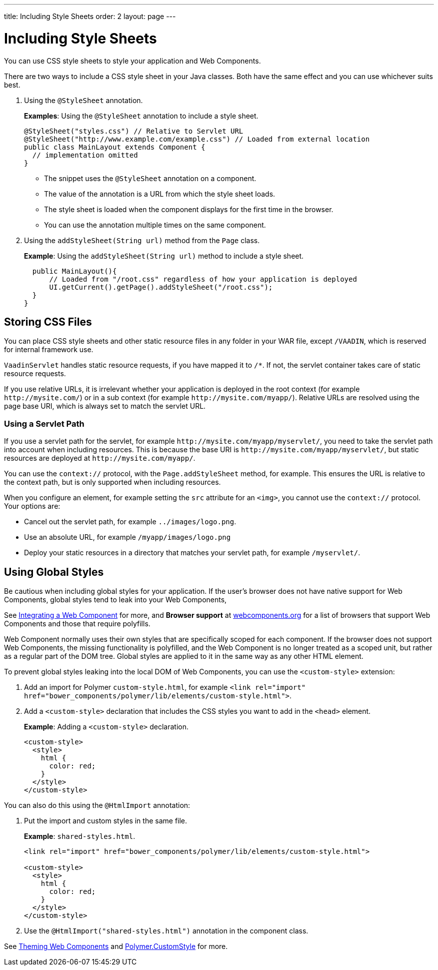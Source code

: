 ---
title: Including Style Sheets
order: 2
layout: page
---

= Including Style Sheets

You can use CSS style sheets to style your application and Web Components. 

There are two ways to include a CSS style sheet in your Java classes. Both have the same effect and you can use whichever suits best.   

. Using the `@StyleSheet` annotation.
+
*Examples*: Using the `@StyleSheet` annotation to include a style sheet.
+
[source,java]
----
@StyleSheet("styles.css") // Relative to Servlet URL
@StyleSheet("http://www.example.com/example.css") // Loaded from external location
public class MainLayout extends Component {
  // implementation omitted
}
----

* The snippet uses the `@StyleSheet` annotation on a component. 
* The value of the annotation is a URL from which the style sheet loads. 
* The style sheet is loaded when the component displays for the first time in the browser. 
* You can use the annotation multiple times on the same component.

. Using the `addStyleSheet(String url)` method from the `Page` class. 
+
*Example*: Using the `addStyleSheet(String url)` method to include a style sheet. 
+
[source,java]
----
  public MainLayout(){
      // Loaded from "/root.css" regardless of how your application is deployed
      UI.getCurrent().getPage().addStyleSheet("/root.css");
  }
}
----

== Storing CSS Files

You can place CSS style sheets and other static resource files in any folder in your WAR file, except `/VAADIN`, which is reserved for internal framework use.

`VaadinServlet` handles static resource requests, if you have mapped it to `/*`.
If not, the servlet container takes care of static resource requests.

If you use relative URLs, it is irrelevant whether your application is deployed in the root context (for example  `\http://mysite.com/`) or in a sub context (for example `\http://mysite.com/myapp/`). Relative URLs are resolved using the page base URI, which is always set to match the servlet URL.

=== Using a Servlet Path

If you use a servlet path for the servlet, for example `\http://mysite.com/myapp/myservlet/`, you need to take the servlet path into account when including resources. This is because the base URI is `\http://mysite.com/myapp/myservlet/`, but static resources are deployed at `\http://mysite.com/myapp/`.

You can use the `context://` protocol, with the `Page.addStyleSheet` method, for example. This ensures the URL is relative to the context path, but is only supported when including resources.

When you configure an element, for example setting the `src` attribute for an `<img>`, you cannot use the `context://` protocol. Your options are:

* Cancel out the servlet path, for example `../images/logo.png`.
* Use an absolute URL, for example `/myapp/images/logo.png`
* Deploy your static resources in a directory that matches your servlet path, for example `/myservlet/`.


== Using Global Styles

Be cautious when including global styles for your application. If the user's browser does not have native support for Web Components, global styles tend to leak into your Web Components, 

See <<integrating-a-web-component#,Integrating a Web Component>> for more, and *Browser support* at https://www.webcomponents.org/[webcomponents.org] for a list of browsers that support Web Components and those that require polyfills. 

Web Component normally uses their own styles that are specifically scoped for each component. If the browser does not support Web Components, the missing functionality is polyfilled, and the Web Component is no longer treated as a scoped unit, but rather as a regular part of the DOM tree. Global styles are applied to it in the same way as any other HTML element.

To prevent global styles leaking into the local DOM of Web Components, you can use the `<custom-style>` extension:

. Add an import for Polymer `custom-style.html`, for example `<link rel="import" href="bower_components/polymer/lib/elements/custom-style.html">`. 

. Add a `<custom-style>` declaration that includes the CSS styles you want to add in the `<head>` element.
+
*Example*: Adding a `<custom-style>` declaration.
+
[source,html]
----
<custom-style>
  <style>
    html {
      color: red;
    }
  </style>
</custom-style>
----

You can also do this using the `@HtmlImport` annotation:

. Put the import and custom styles in the same file. 
+
*Example*: `shared-styles.html`. 
+
[source,html]
----
<link rel="import" href="bower_components/polymer/lib/elements/custom-style.html">

<custom-style>
  <style>
    html {
      color: red;
    }
  </style>
</custom-style>
----

. Use the `@HtmlImport("shared-styles.html")` annotation in the component class.

See <<theming-crash-course#,Theming Web Components>> and https://www.polymer-project.org/2.0/docs/api/elements/Polymer.CustomStyle[Polymer.CustomStyle] for more.
